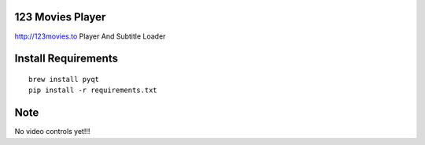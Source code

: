 123 Movies Player
=================

http://123movies.to Player And Subtitle Loader

Install Requirements
====================
::

    brew install pyqt
    pip install -r requirements.txt

Note
====

No video controls yet!!!